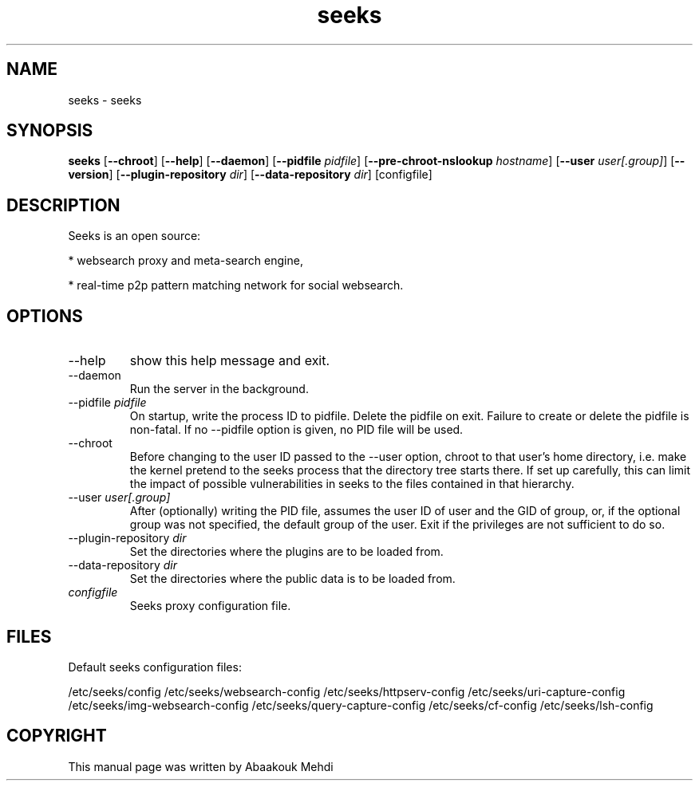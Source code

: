 '\" -*- coding: us-ascii -*-
.if \n(.g .ds T< \\FC
.if \n(.g .ds T> \\F[\n[.fam]]
.de URL
\\$2 \(la\\$1\(ra\\$3
..
.if \n(.g .mso www.tmac
.TH seeks 1 2009-03-25 "" ""
.SH NAME
seeks \- seeks
.SH SYNOPSIS
'nh
.fi
.ad l
\fBseeks\fR \kx
.if (\nx>(\n(.l/2)) .nr x (\n(.l/5)
'in \n(.iu+\nxu
[\fB--chroot\fR] [\fB--help\fR] [\fB--daemon\fR] [\fB--pidfile \fIpidfile\fB\fR] [\fB--pre-chroot-nslookup \fIhostname\fB\fR] [\fB--user \fIuser[.group]\fB\fR] [\fB--version\fR] [\fB--plugin-repository \fIdir\fB\fR] [\fB--data-repository \fIdir\fB\fR] [configfile]
'in \n(.iu-\nxu
.ad b
'hy
.SH DESCRIPTION
Seeks is an open source:
.PP
* websearch proxy and meta-search engine,
.PP
* real-time p2p pattern matching network for social websearch. 
.SH OPTIONS
.TP 
--help 
show this help message and exit.
.TP 
--daemon 
Run the server in the background. 
.TP 
--pidfile \fIpidfile\fR 
On startup, write the process ID to pidfile. Delete the pidfile on exit. Failure to create or delete the pidfile is non-fatal. If no --pidfile option is given, no PID file will be used. 
.TP 
--chroot 
Before changing to the user ID passed to the --user option, chroot to that user's home directory, i.e. make the kernel pretend to the seeks process that the directory tree starts there. If set up carefully, this can limit the impact of possible vulnerabilities in seeks to the files contained in that hierarchy. 
.TP 
--user \fIuser[.group]\fR 
After (optionally) writing the PID file, assumes the user ID of user and the GID of group, or, if the optional group was not specified, the default group of the user. Exit if the privileges are not sufficient to do so. 
.TP 
--plugin-repository \fIdir\fR 
Set the directories where the plugins are to be loaded from.
.TP 
--data-repository \fIdir\fR 
Set the directories where the public data is to be loaded from.
.TP 
\fIconfigfile\fR 
Seeks proxy configuration file.
.SH FILES
Default seeks configuration files:
.PP
/etc/seeks/config 
/etc/seeks/websearch-config
/etc/seeks/httpserv-config
/etc/seeks/uri-capture-config
/etc/seeks/img-websearch-config
/etc/seeks/query-capture-config
/etc/seeks/cf-config
/etc/seeks/lsh-config
.SH COPYRIGHT
This manual page was written by Abaakouk Mehdi
